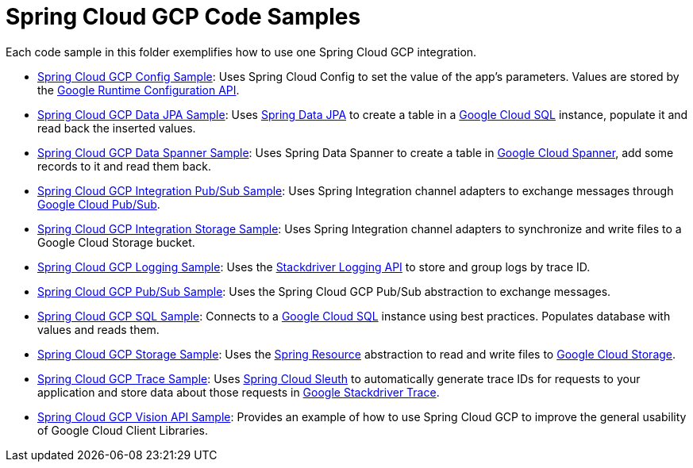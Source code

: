= Spring Cloud GCP Code Samples

Each code sample in this folder exemplifies how to use one Spring Cloud GCP integration.

- link:spring-cloud-gcp-config-sample[Spring Cloud GCP Config Sample]:
Uses Spring Cloud Config to set the value of the app's parameters.
Values are stored by the
https://cloud.google.com/deployment-manager/runtime-configurator/reference/rest/[Google
Runtime Configuration API].

- link:spring-cloud-gcp-data-jpa-sample[Spring Cloud GCP Data JPA Sample]:
Uses https://projects.spring.io/spring-data-jpa/[Spring Data JPA] to create a table in a
https://cloud.google.com/sql/docs/[Google Cloud SQL] instance, populate it and read back
the inserted values.

- link:spring-cloud-gcp-data-spanner-sample[Spring Cloud GCP Data Spanner Sample]:
Uses Spring Data Spanner to create a table in
https://cloud.google.com/spanner/[Google Cloud Spanner], add some records to it and read them back.

- link:spring-cloud-gcp-integration-pubsub-sample[Spring Cloud GCP Integration Pub/Sub Sample]:
Uses Spring Integration channel adapters to exchange messages through
https://cloud.google.com/pubsub/docs/[Google Cloud Pub/Sub].

- link:spring-cloud-gcp-integration-storage-sample[Spring Cloud GCP Integration Storage Sample]: Uses Spring Integration channel adapters to synchronize and write files to a Google Cloud Storage bucket.

- link:spring-cloud-gcp-logging-sample[Spring Cloud GCP Logging Sample]:
Uses the https://cloud.google.com/logging/docs/[Stackdriver Logging API] to store and group logs by
trace ID.

- link:spring-cloud-gcp-pubsub-sample[Spring Cloud GCP Pub/Sub Sample]:
Uses the Spring Cloud GCP Pub/Sub abstraction to exchange messages.

- link:spring-cloud-gcp-sql-sample[Spring Cloud GCP SQL Sample]:
Connects to a https://cloud.google.com/sql/docs/[Google Cloud SQL] instance using best practices.
Populates database with values and reads them.

- link:spring-cloud-gcp-storage-resource-sample[Spring Cloud GCP Storage Sample]:
Uses the
https://docs.spring.io/spring-framework/docs/current/javadoc-api/org/springframework/core/io/Resource.html[Spring Resource]
abstraction to read and write files to
https://cloud.google.com/storage/[Google Cloud Storage].

- link:spring-cloud-gcp-trace-sample[Spring Cloud GCP Trace Sample]:
Uses https://cloud.spring.io/spring-cloud-sleuth/[Spring Cloud Sleuth] to automatically generate
trace IDs for requests to your application and store data about those requests in
https://cloud.google.com/trace/[Google Stackdriver Trace].

- link:spring-cloud-gcp-vision-api-sample[Spring Cloud GCP Vision API Sample]:
Provides an example of how to use Spring Cloud GCP to improve the general usability of Google Cloud
Client Libraries.
